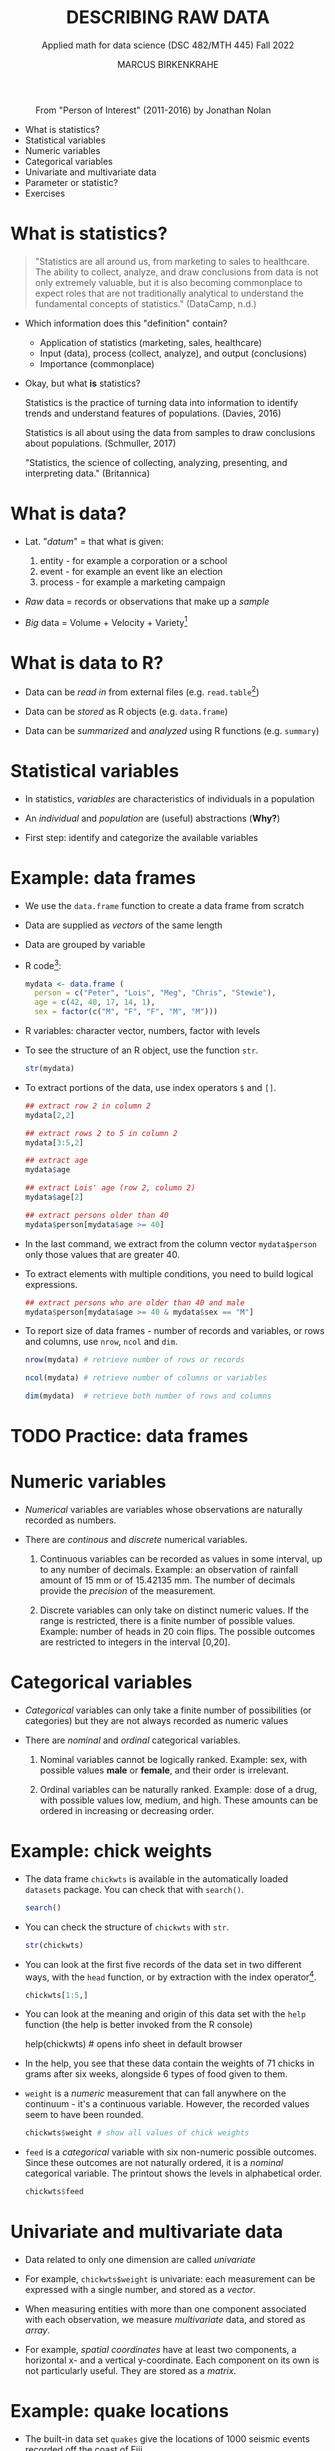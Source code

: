 #+TITLE: DESCRIBING RAW DATA
#+AUTHOR: MARCUS BIRKENKRAHE
#+SUBTITLE: Applied math for data science (DSC 482/MTH 445) Fall 2022
#+STARTUP:overview hideblocks indent inlineimages
#+attr_html: :width 700px
#+caption: From "Person of Interest" (2011-2016) by Jonathan Nolan
[[../img/3_poi.png]]

- What is statistics?
- Statistical variables
- Numeric variables
- Categorical variables
- Univariate and multivariate data
- Parameter or statistic?
- Exercises
* What is statistics?

#+begin_quote
"Statistics are all around us, from marketing to sales to
healthcare. The ability to collect, analyze, and draw conclusions from
data is not only extremely valuable, but it is also becoming
commonplace to expect roles that are not traditionally analytical to
understand the fundamental concepts of statistics." (DataCamp, n.d.)
#+end_quote

- Which information does this "definition" contain?

  #+begin_notes
  - Application of statistics (marketing, sales, healthcare)
  - Input (data), process (collect, analyze), and output (conclusions)
  - Importance (commonplace)
  #+end_notes

- Okay, but what *is* statistics?

  #+begin_notes
  Statistics is the practice of turning data into information to
  identify trends and understand features of populations. (Davies, 2016)
  #+end_notes

  #+begin_notes
  Statistics is all about using the data from samples to draw
  conclusions about populations. (Schmuller, 2017)
  #+end_notes

  #+begin_notes
  "Statistics, the science of collecting, analyzing, presenting, and
  interpreting data." (Britannica)
  #+end_notes

* What is data?
#+attr_html: :width 400px
[[../img/3_creation.png]]

- Lat. "/datum/" = that what is given:
  1) entity - for example a corporation or a school
  2) event - for example an event like an election
  3) process - for example a marketing campaign

- /Raw/ data = records or observations that make up a /sample/

- /Big/ data = Volume + Velocity + Variety[fn:1]

* What is data to R?

[[../img/3_data.jpg]]

- Data can be /read in/ from external files (e.g. ~read.table~[fn:2])

- Data can be /stored/ as R objects (e.g. ~data.frame~)

- Data can be /summarized/ and /analyzed/ using R functions (e.g. ~summary~)

* Statistical variables

- In statistics, /variables/ are characteristics of individuals in a population

- An /individual/ and /population/ are (useful) abstractions (*Why?*)

- First step: identify and categorize the available variables

* Example: data frames

- We use the ~data.frame~ function to create a data frame from scratch

- Data are supplied as /vectors/ of the same length

- Data are grouped by variable

- R code[fn:3]:
  #+name: mydata
  #+begin_src R :session *R* :results output
    mydata <- data.frame (
      person = c("Peter", "Lois", "Meg", "Chris", "Stewie"),
      age = c(42, 40, 17, 14, 1),
      sex = factor(c("M", "F", "F", "M", "M")))
  #+end_src

- R variables: character vector, numbers, factor with levels

- To see the structure of an R object, use the function ~str~.
  #+name: str
  #+begin_src R :exports both :session :results output
    str(mydata)
  #+end_src

- To extract portions of the data, use index operators ~$~ and ~[]~.
  #+name: subset
  #+begin_src R :exports both :session :results output
    ## extract row 2 in column 2
    mydata[2,2]

    ## extract rows 2 to 5 in column 2
    mydata[3:5,2]

    ## extract age
    mydata$age

    ## extract Lois' age (row 2, column 2)
    mydata$age[2]

    ## extract persons older than 40
    mydata$person[mydata$age >= 40]
  #+end_src

- In the last command, we extract from the column vector
  ~mydata$person~ only those values that are greater 40.

- To extract elements with multiple conditions, you need to build
  logical expressions.
  #+name: logical
  #+begin_src R :exports both :session :results output
    ## extract persons who are older than 40 and male
    mydata$person[mydata$age >= 40 & mydata$sex == "M"]
  #+end_src

- To report size of data frames - number of records and variables,
  or rows and columns, use ~nrow~, ~ncol~ and ~dim~.
  #+name: size
  #+begin_src R :exports both :session :results output
    nrow(mydata) # retrieve number of rows or records

    ncol(mydata) # retrieve number of columns or variables

    dim(mydata)  # retrieve both number of rows and columns
  #+end_src

* TODO Practice: data frames

[[../img/3_practice.jpg]]

* Numeric variables

- /Numerical/ variables are variables whose observations are naturally
  recorded as numbers.

- There are /continous/ and /discrete/ numerical variables.

  1) Continuous variables can be recorded as values in some interval,
     up to any number of decimals. Example: an observation of rainfall
     amount of 15 mm or of 15.42135 mm. The number of decimals provide
     the /precision/ of the measurement.

  2) Discrete variables can only take on distinct numeric values. If
     the range is restricted, there is a finite number of possible
     values. Example: number of heads in 20 coin flips. The possible
     outcomes are restricted to integers in the interval [0,20].

* Categorical variables

- /Categorical/ variables can only take a finite number of possibilities
  (or categories) but they are not always recorded as numeric values

- There are /nominal/ and /ordinal/ categorical variables.

  1) Nominal variables cannot be logically ranked. Example: sex, with
     possible values *male* or *female*, and their order is irrelevant.

  2) Ordinal variables can be naturally ranked. Example: dose of a
     drug, with possible values low, medium, and high. These amounts
     can be ordered in increasing or decreasing order.

* Example: chick weights

- The data frame ~chickwts~ is available in the automatically loaded
  ~datasets~ package. You can check that with ~search()~.
  #+name: chickwts
  #+begin_src R :exports both :session :results output
    search()
  #+end_src

- You can check the structure of ~chickwts~ with ~str~.
  #+name: str_chicktws
  #+begin_src R :exports both :session :results output
    str(chickwts)
  #+end_src

- You can look at the first five records of the data set in two
  different ways, with the ~head~ function, or by extraction with the
  index operator[fn:4].
  #+name: head_chickwts
  #+begin_src R :exports both :session :results output
    chickwts[1:5,]
  #+end_src

- You can look at the meaning and origin of this data set with the
  ~help~ function (the help is better invoked from the R console)
  #+begin_example R
    help(chickwts)  # opens info sheet in default browser
  #+end_example

- In the help, you see that these data contain the weights of 71
  chicks in grams after six weeks, alongside 6 types of food given to
  them.

- ~weight~ is a /numeric/ measurement that can fall anywhere on the
  continuum - it's a continuous variable. However, the recorded values
  seem to have been rounded.
  #+name: weight
  #+begin_src R :exports both :session :results output
    chickwts$weight # show all values of chick weights
  #+end_src

- ~feed~ is a /categorical/ variable with six non-numeric possible
  outcomes. Since these outcomes are not naturally ordered, it is a
  /nominal/ categorical variable. The printout shows the levels in
  alphabetical order.
  #+name: feed
  #+begin_src R :exports both :session :results output
    chickwts$feed
  #+end_src

* Univariate and multivariate data

- Data related to only one dimension are called /univariate/

- For example, ~chickwts$weight~ is univariate: each measurement can be
  expressed with a single number, and stored as a /vector/.

- When measuring entities with more than one component associated with
  each observation, we measure /multivariate/ data, and stored as /array/.

- For example, /spatial coordinates/ have at least two components, a
  horizontal x- and a vertical y-coordinate. Each component on its own
  is not particularly useful. They are stored as a /matrix/.

* Example: quake locations

- The built-in data set ~quakes~ give the locations of 1000 seismic
  events recorded off the coast of Fiji.

- Look at the first five events and read the descriptions in the help.
  #+name: quakes
  #+begin_src R :exports both :session :results output
    ...
  #+end_src

- The data set records spatial location data, depth in km, the
  magnitude on the Richter scale, and the number of observation
  stations that recorded the event.

- You can easily plot longitude and latitude of these 1,000 events:
  #+name: loc_quakes
  #+begin_src R :file ../img/quakes.png :session :results output graphics file
    plot(x=quakes$long,y=quakes$lat,xlab="Longitude", ylab="Latitude")
  #+end_src

* Parameter vs statistic

- Statistics is concerned with understanding population features

- A population is a collection of individuals or entities

- /Parameters/ are population characteristics

- Populations cannot be accessed directly - instead, /samples/ are taken

- /Statistics/ are estimates of parameters of interest using the sample

* Example: cat lovers

Example: let's say you wanted to know the average age of women in the
US who own cats.

1) Population: all women in the US who own at least 1 cat

2) Parameter: mean age of US women who own at least 1 cat

3) Sample: randomly identify a smaller number of women with cat(s)

4) Statistic: mean age of women in the sample

[[../img/3_parameter.png]]

* TODO Practice: statistical variables

[[../img/3_practice.jpg]]

* References

- DataCamp (n.d.). Introduction to Statistics. URL: datacamp.com.
- Davies TD (2016). Book of R. NoStarch Press. URL: nostarch.com
- Schmuller J (2017) Statistical Analysis with R for Dummies. URL: wiley.com
* Glossary

| TERM                         | MEANING                                          |
|------------------------------+--------------------------------------------------|
| Statistics                   | Data analysis techniques                         |
| Data                         | Entities, events, or processes                   |
| Raw data                     | Data originating from samples                    |
| Big data                     | Volume, Velocity, Variety                        |
| ~read.table~                   | R function to read tabular data                  |
| ~data.frame~                   | R function to create a data frame                |
| ~summary~                      | R function to get summary statistics             |
| Variable                     | Characteristic of an individual in a population  |
| vector                       | n-tuple of values of the same type               |
| factor                       | vector of categorical variables                  |
| numeric variable             | numbers                                          |
| continuous numeric variable  | potentially infinite numbers, with decimal point |
| discrete numeric variable    | finite set of integer values                     |
| categorical variable         | finite set of non-numeric values                 |
| nominal categorical variable | not naturally ordered categorical variable       |
| ordinal categorical variable | naturally ordered categorical variable           |
| univariate data              | single dimension (vector)                        |
| multivariate data            | more than one dimension (array)                  |

* Footnotes

[fn:4]The ~head~ function prints 6 rows by default. To print only 5
rows, you need to restrict its range with ~head(x=chickwts,n=5)~

[fn:3] Recall that a data frame consists of vectors. It is created
with the ~data.frame~ function - its arguments are vectors of any
type. Numerical or character vectors are created with the ~c~
function. Its arguments are values of any one type - characters or
numbers. Factors are vectors, and they are created using the ~factor~
function. The difference is that their levels can be ordered
explicitly.

[fn:2]/You can get help on any of the examples with ~?~ or ~help()~.

[fn:1]This is the "3V" definition of big data. You'll find other
attributes, like "value" or "veracity", which are not directly
measurable, however.

